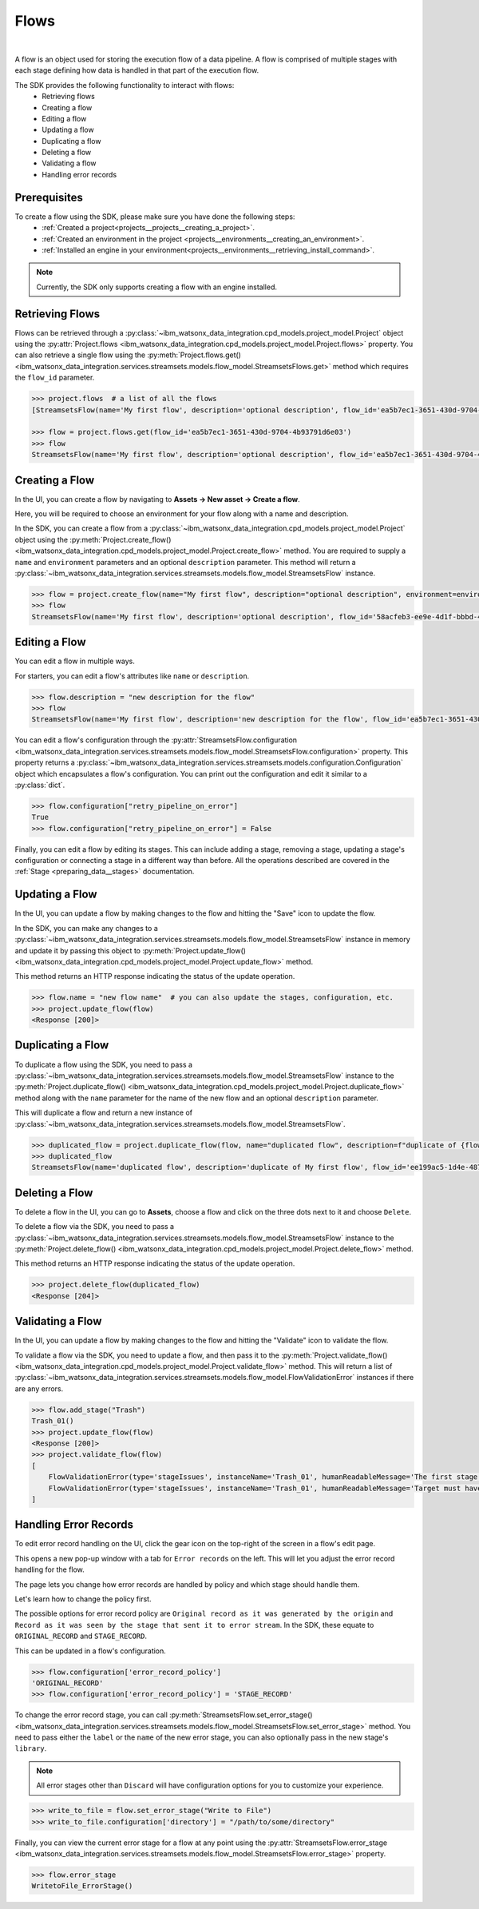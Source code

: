 .. _preparing_data__flows:

Flows
=====
|

A flow is an object used for storing the execution flow of a data pipeline.
A flow is comprised of multiple stages with each stage defining how data is handled in that part of the execution flow.

The SDK provides the following functionality to interact with flows:
    * Retrieving flows
    * Creating a flow
    * Editing a flow
    * Updating a flow
    * Duplicating a flow
    * Deleting a flow
    * Validating a flow
    * Handling error records

.. _preparing_data__flows__prerequisites:

Prerequisites
~~~~~~~~~~~~~

To create a flow using the SDK, please make sure you have done the following steps:
    * :ref:`Created a project<projects__projects__creating_a_project>`.
    * :ref:`Created an environment in the project <projects__environments__creating_an_environment>`.
    * :ref:`Installed an engine in your environment<projects__environments__retrieving_install_command>`.

.. note::
    Currently, the SDK only supports creating a flow with an engine installed.


.. _preparing_data__flows__retrieving_a_flow:

Retrieving Flows
~~~~~~~~~~~~~~~~

Flows can be retrieved through a :py:class:`~ibm_watsonx_data_integration.cpd_models.project_model.Project` object using the
:py:attr:`Project.flows <ibm_watsonx_data_integration.cpd_models.project_model.Project.flows>` property.
You can also retrieve a single flow using the :py:meth:`Project.flows.get() <ibm_watsonx_data_integration.services.streamsets.models.flow_model.StreamsetsFlows.get>` method
which requires the ``flow_id`` parameter.

.. code-block:: python

    >>> project.flows  # a list of all the flows
    [StreamsetsFlow(name='My first flow', description='optional description', flow_id='ea5b7ec1-3651-430d-9704-4b93791d6e03', engine_version='6.3.0-SNAPSHOT')]

    >>> flow = project.flows.get(flow_id='ea5b7ec1-3651-430d-9704-4b93791d6e03')
    >>> flow
    StreamsetsFlow(name='My first flow', description='optional description', flow_id='ea5b7ec1-3651-430d-9704-4b93791d6e03', engine_version='6.3.0-SNAPSHOT')


.. _preparing_data__flows__creating_a_flow:

Creating a Flow
~~~~~~~~~~~~~~~

In the UI, you can create a flow by navigating to **Assets -> New asset -> Create a flow**.

Here, you will be required to choose an environment for your flow along with a name and description.

.. image:: ../../_static/images/flows/create_flow.png
   :alt: Screenshot of the flow creation page.
   :align: center
   :width: 100%

In the SDK, you can create a flow from a :py:class:`~ibm_watsonx_data_integration.cpd_models.project_model.Project` object using the
:py:meth:`Project.create_flow() <ibm_watsonx_data_integration.cpd_models.project_model.Project.create_flow>` method.
You are required to supply a ``name`` and ``environment`` parameters and an optional ``description`` parameter.
This method will return a :py:class:`~ibm_watsonx_data_integration.services.streamsets.models.flow_model.StreamsetsFlow` instance.

.. code-block:: python

    >>> flow = project.create_flow(name="My first flow", description="optional description", environment=environment)
    >>> flow
    StreamsetsFlow(name='My first flow', description='optional description', flow_id='58acfeb3-ee9e-4d1f-bbbd-4426cf7a9961', engine_version='6.3.0-SNAPSHOT')


.. _preparing_data__flows__editing_a_flow:

Editing a Flow
~~~~~~~~~~~~~~

You can edit a flow in multiple ways.

For starters, you can edit a flow's attributes like ``name`` or ``description``.

.. code-block:: python

    >>> flow.description = "new description for the flow"
    >>> flow
    StreamsetsFlow(name='My first flow', description='new description for the flow', flow_id='ea5b7ec1-3651-430d-9704-4b93791d6e03', engine_version='6.3.0-SNAPSHOT')

You can edit a flow's configuration through the :py:attr:`StreamsetsFlow.configuration <ibm_watsonx_data_integration.services.streamsets.models.flow_model.StreamsetsFlow.configuration>` property.
This property returns a :py:class:`~ibm_watsonx_data_integration.services.streamsets.models.configuration.Configuration` object which encapsulates a flow's configuration.
You can print out the configuration and edit it similar to a :py:class:`dict`.

.. code-block:: python

    >>> flow.configuration["retry_pipeline_on_error"]
    True
    >>> flow.configuration["retry_pipeline_on_error"] = False

Finally, you can edit a flow by editing its stages.
This can include adding a stage, removing a stage, updating a stage's configuration or connecting a stage in a different way than before.
All the operations described are covered in the :ref:`Stage <preparing_data__stages>` documentation.

.. _preparing_data__flows__updating_a_flow:

Updating a Flow
~~~~~~~~~~~~~~~

In the UI, you can update a flow by making changes to the flow and hitting the "Save" icon to update the flow.

.. image:: ../../_static/images/flows/save_flow_button.png
   :alt: Screenshot of the flow creation page.
   :align: center
   :width: 100%

In the SDK, you can make any changes to a :py:class:`~ibm_watsonx_data_integration.services.streamsets.models.flow_model.StreamsetsFlow` instance
in memory and update it by passing this object to :py:meth:`Project.update_flow() <ibm_watsonx_data_integration.cpd_models.project_model.Project.update_flow>` method.

This method returns an HTTP response indicating the status of the update operation.

.. code-block:: python

    >>> flow.name = "new flow name"  # you can also update the stages, configuration, etc.
    >>> project.update_flow(flow)
    <Response [200]>


.. _preparing_data__flows__duplicating_a_flow:

Duplicating a Flow
~~~~~~~~~~~~~~~~~~

To duplicate a flow using the SDK, you need to pass a :py:class:`~ibm_watsonx_data_integration.services.streamsets.models.flow_model.StreamsetsFlow` instance
to the :py:meth:`Project.duplicate_flow() <ibm_watsonx_data_integration.cpd_models.project_model.Project.duplicate_flow>` method
along with the ``name`` parameter for the name of the new flow and an optional ``description`` parameter.

This will duplicate a flow and return a new instance of :py:class:`~ibm_watsonx_data_integration.services.streamsets.models.flow_model.StreamsetsFlow`.

.. code-block:: python

    >>> duplicated_flow = project.duplicate_flow(flow, name="duplicated flow", description=f"duplicate of {flow.name}")
    >>> duplicated_flow
    StreamsetsFlow(name='duplicated flow', description='duplicate of My first flow', flow_id='ee199ac5-1d4e-4875-91fb-110d85eb2c92', engine_version='6.3.0-SNAPSHOT')


.. _preparing_data__flows__deleting_a_flow:

Deleting a Flow
~~~~~~~~~~~~~~~

To delete a flow in the UI, you can go to **Assets**, choose a flow and click on the three dots next to it and choose ``Delete``.

.. image:: ../../_static/images/flows/flow_options.png
   :alt: Screenshot of the flow creation page.
   :align: center
   :width: 100%

To delete a flow via the SDK, you need to pass a :py:class:`~ibm_watsonx_data_integration.services.streamsets.models.flow_model.StreamsetsFlow` instance
to the :py:meth:`Project.delete_flow() <ibm_watsonx_data_integration.cpd_models.project_model.Project.delete_flow>` method.

This method returns an HTTP response indicating the status of the update operation.

.. code-block:: python

    >>> project.delete_flow(duplicated_flow)
    <Response [204]>


.. _preparing_data__flows__handling_error_records:

Validating a Flow
~~~~~~~~~~~~~~~~~

In the UI, you can update a flow by making changes to the flow and hitting the "Validate" icon to validate the flow.

.. image:: ../../_static/images/flows/validate_flow_button.png
   :alt: Screenshot of the validate button.
   :align: center
   :width: 100%

To validate a flow via the SDK, you need to update a flow, and then pass it to the :py:meth:`Project.validate_flow() <ibm_watsonx_data_integration.cpd_models.project_model.Project.validate_flow>` method.
This will return a list of :py:class:`~ibm_watsonx_data_integration.services.streamsets.models.flow_model.FlowValidationError` instances if there are any errors.

.. code-block:: python

    >>> flow.add_stage("Trash")
    Trash_01()
    >>> project.update_flow(flow)
    <Response [200]>
    >>> project.validate_flow(flow)
    [
        FlowValidationError(type='stageIssues', instanceName='Trash_01', humanReadableMessage='The first stage must be an origin'),
        FlowValidationError(type='stageIssues', instanceName='Trash_01', humanReadableMessage='Target must have input streams')
    ]


.. _preparing_data__flows__validating_a_flow:

Handling Error Records
~~~~~~~~~~~~~~~~~~~~~~

To edit error record handling on the UI, click the gear icon on the top-right of the screen in a flow's edit page.

.. image:: ../../_static/images/flows/save_flow_button.png
   :alt: Screenshot of the flow creation page.
   :align: center
   :width: 100%

This opens a new pop-up window with a tab for ``Error records`` on the left. This will let you adjust the error record handling for the flow.

.. image:: ../../_static/images/flows/flow_settings.png
   :alt: Screenshot of the flow creation page.
   :align: center
   :width: 100%

The page lets you change how error records are handled by policy and which stage should handle them.

Let's learn how to change the policy first.

The possible options for error record policy are ``Original record as it was generated by the origin`` and
``Record as it was seen by the stage that sent it to error stream``.
In the SDK, these equate to ``ORIGINAL_RECORD`` and ``STAGE_RECORD``.

This can be updated in a flow's configuration.

.. code-block:: python

    >>> flow.configuration['error_record_policy']
    'ORIGINAL_RECORD'
    >>> flow.configuration['error_record_policy'] = 'STAGE_RECORD'


To change the error record stage, you can call :py:meth:`StreamsetsFlow.set_error_stage() <ibm_watsonx_data_integration.services.streamsets.models.flow_model.StreamsetsFlow.set_error_stage>` method.
You need to pass either the ``label`` or the ``name`` of the new error stage, you can also optionally pass in the new stage's ``library``.

.. note::

    All error stages other than ``Discard`` will have configuration options for you to customize your experience.

.. code-block:: python

    >>> write_to_file = flow.set_error_stage("Write to File")
    >>> write_to_file.configuration['directory'] = "/path/to/some/directory"

Finally, you can view the current error stage for a flow at any point using the :py:attr:`StreamsetsFlow.error_stage <ibm_watsonx_data_integration.services.streamsets.models.flow_model.StreamsetsFlow.error_stage>` property.

.. code-block:: python

    >>> flow.error_stage
    WritetoFile_ErrorStage()
